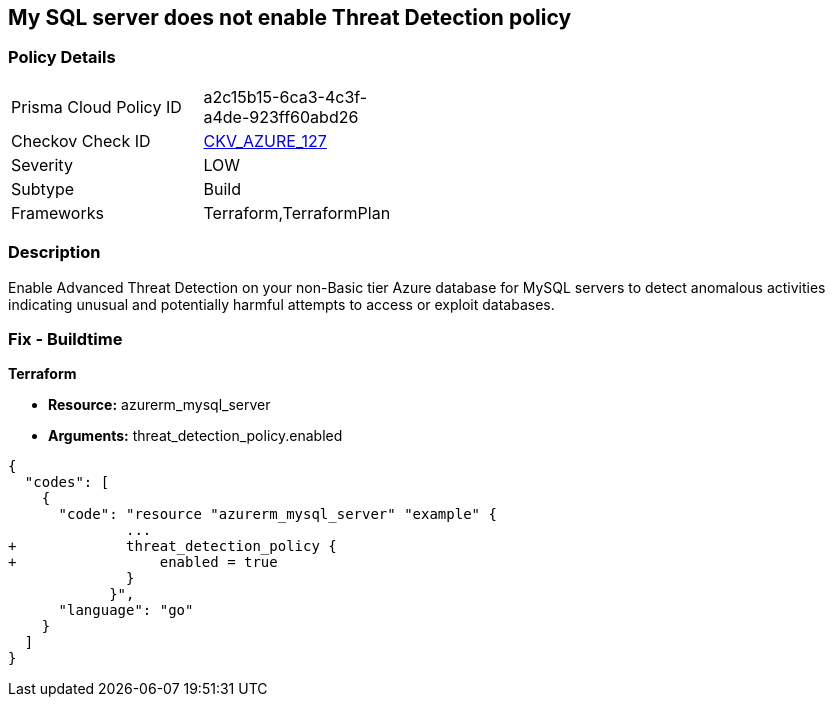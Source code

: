 == My SQL server does not enable Threat Detection policy
// My SQL server Threat Detection policy disabled


=== Policy Details 

[width=45%]
[cols="1,1"]
|=== 
|Prisma Cloud Policy ID 
| a2c15b15-6ca3-4c3f-a4de-923ff60abd26

|Checkov Check ID 
| https://github.com/bridgecrewio/checkov/tree/master/checkov/terraform/checks/resource/azure/MySQLTreatDetectionEnabled.py[CKV_AZURE_127]

|Severity
|LOW

|Subtype
|Build

|Frameworks
|Terraform,TerraformPlan

|=== 



=== Description 


Enable Advanced Threat Detection on your non-Basic tier Azure database for MySQL servers to detect anomalous activities indicating unusual and potentially harmful attempts to access or exploit databases.

=== Fix - Buildtime


*Terraform* 


* *Resource:* azurerm_mysql_server
* *Arguments:* threat_detection_policy.enabled


[source,]
----
{
  "codes": [
    {
      "code": "resource "azurerm_mysql_server" "example" {
              ... 
+             threat_detection_policy {
+                 enabled = true
              }
            }",
      "language": "go"
    }
  ]
}
----
